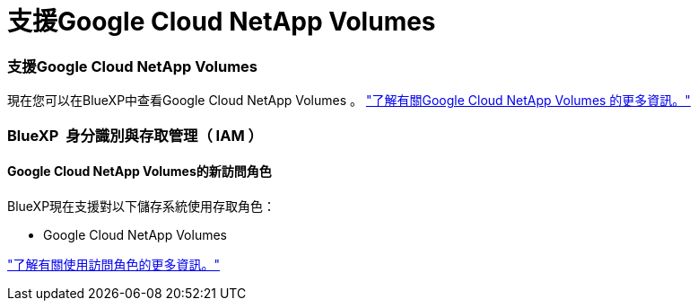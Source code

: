 = 支援Google Cloud NetApp Volumes
:allow-uri-read: 




=== 支援Google Cloud NetApp Volumes

現在您可以在BlueXP中查看Google Cloud NetApp Volumes 。 link:https://docs.netapp.com/us-en//bluexp-google-cloud-netapp-volumes/index.html/index.html["了解有關Google Cloud NetApp Volumes 的更多資訊。"]



=== BlueXP  身分識別與存取管理（ IAM ）



==== Google Cloud NetApp Volumes的新訪問角色

BlueXP現在支援對以下儲存系統使用存取角色：

* Google Cloud NetApp Volumes


link:https://docs.netapp.com/us-en/bluexp-admin/reference-iam-predefined-roles.html["了解有關使用訪問角色的更多資訊。"]

